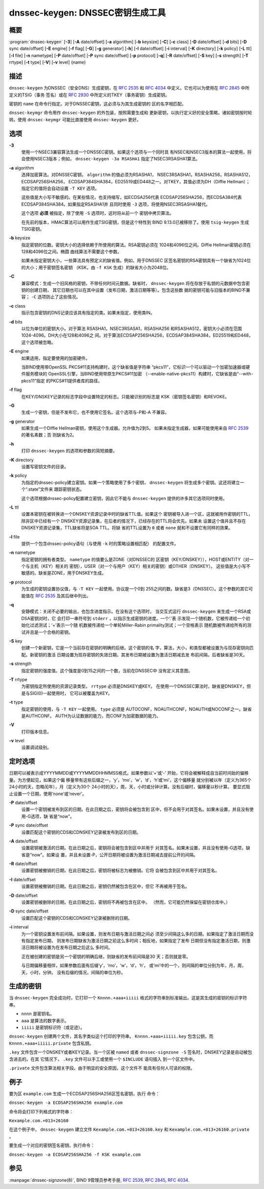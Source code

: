 .. 
   Copyright (C) Internet Systems Consortium, Inc. ("ISC")
   
   This Source Code Form is subject to the terms of the Mozilla Public
   License, v. 2.0. If a copy of the MPL was not distributed with this
   file, You can obtain one at http://mozilla.org/MPL/2.0/.
   
   See the COPYRIGHT file distributed with this work for additional
   information regarding copyright ownership.

..
   Copyright (C) Internet Systems Consortium, Inc. ("ISC")

   This Source Code Form is subject to the terms of the Mozilla Public
   License, v. 2.0. If a copy of the MPL was not distributed with this
   file, You can obtain one at http://mozilla.org/MPL/2.0/.

   See the COPYRIGHT file distributed with this work for additional
   information regarding copyright ownership.


.. highlight: console

.. _man_dnssec-keygen:

dnssec-keygen: DNSSEC密钥生成工具
-----------------------------------------

概要
~~~~~~~~

:program:`dnssec-keygen` [**-3**] [**-A** date/offset] [**-a** algorithm] [**-b** keysize] [**-C**] [**-c** class] [**-D** date/offset] [**-d** bits] [**-D** sync date/offset] [**-E** engine] [**-f** flag] [**-G**] [**-g** generator] [**-h**] [**-I** date/offset] [**-i** interval] [**-K** directory] [**-k** policy] [**-L** ttl] [**-l** file] [**-n** nametype] [**-P** date/offset] [**-P** sync date/offset] [**-p** protocol] [**-q**] [**-R** date/offset] [**-S** key] [**-s** strength] [**-T** rrtype] [**-t** type] [**-V**] [**-v** level] {name}

描述
~~~~~~~~~~~

``dnssec-keygen`` 为DNSSEC（安全DNS）生成密钥，在 :rfc:`2535` 和
:rfc:`4034` 中定义。它也可以为使用在 :rfc:`2845` 中所定义的TSIG（事务
签名）或在 :rfc:`2930` 中所定义的TKEY（事务密钥）生成密钥。

密钥的 ``name`` 在命令行指定。对于DNSSEC密钥，这必须与为其生成密钥的
区的名字相匹配。

``dnssec-keymgr`` 命令用作 ``dnssec-keygen`` 的外包装，按照需要生成和
更新密钥，以执行定义好的安全策略，诸如密钥按时轮转。使用
``dnssec-keymgr`` 可能比直接使用 ``dnssec-keygen`` 更好。

选项
~~~~~~~

**-3**
   使用一个NSEC3兼容算法生成一个DNSSEC密钥。如果这个选项与一个同时具
   有NSEC和NSEC3版本的算法一起使用，将会使用NSEC3版本；例如，
   ``dnssec-keygen -3a RSASHA1`` 指定了NSEC3RSASHA1算法。

**-a** algorithm
   选择加密算法。对DNSSEC密钥， ``algorithm`` 的值必须为RSASHA1，
   NSEC3RSASHA1，RSASHA256，RSASHA512，ECDSAP256SHA256，
   ECDSAP384SHA384，ED25519或ED448之一。对TKEY，其值必须为DH（Diffie
   Hellman）；指定它的值将会自动设置 ``-T KEY`` 选项。

   这些值是大小写不敏感的。在某些情况，也支持缩写，如ECDSA256代表
   ECDSAP256SHA256，而ECDSA384代表ECDSAP384SHA384。如果指定RSASHA1并
   且同时使用 ``-3`` 选项，将使用NSEC3RSASHA1替代。

   这个选项 **必须** 被指定，除了使用 ``-S`` 选项时，这时将从前一个
   密钥中拷贝算法。

   在先前的版本，HMAC算法可以用作生成TSIG密钥，但是这个特性到
   BIND 9.13.0已被移除了。使用 ``tsig-keygen`` 生成TSIG密钥。

**-b** keysize
   指定密钥的位数。密钥大小的选择依赖于所使用的算法。RSA密钥必须在
   1024和4096位之间。Diffie Hellman密钥必须在128和4096位之间。椭圆
   曲线算法不需要这个参数。

   如果未指定密钥大小，一些算法具有预定义的缺省值。例如，用于DNSSEC
   区签名密钥的RSA密钥具有一个缺省为1024位的大小；用于密钥签名密钥
   （KSK，由 ``-f KSK`` 生成）的缺省大小为2048位。

**-C**
   兼容模式：生成一个旧风格的密钥，不带任何时间元数据。缺省时，
   ``dnssec-keygen`` 将在存放于私钥的元数据中包含密钥的创建日期，
   其它日期也可以在其中设置（发布日期，激活日期等等）。包含这些数
   据的密钥可能与旧版本的BIND不兼容； ``-C`` 选项防止了这些情况。

**-c** class
   指示包含密钥的DNS记录应该具有指定的类。如果未指定，使用类IN。

**-d** bits
   以位为单位的密钥大小。对于算法 RSASHA1，NSEC3RSASA1，RSASHA256
   和RSASHA512，密钥大小必须在范围 1024-4096。DH大小在128和4096之
   间。对于算法ECDSAP256SHA256，ECDSAP384SHA384，ED25519和ED448，
   这个选项被忽略。

**-E** engine
   如果适用，指定要使用的加密硬件。

   当BIND使用带OpenSSL PKCS#11支持构建时，这个缺省值是字符串
   “pkcs11”，它标识一个可以驱动一个加密加速器或硬件服务模块的
   OpenSSL引擎，当BIND使用带原生PKCS#11加密
   （--enable-native-pkcs11）构建时，它缺省是由“--with-pkcs11”指定
   的PKCS#11提供者库的路径。

**-f** flag
   在KEY/DNSKEY记录的标志字段中设置特定的标志。只能被识别的标志是
   KSK（密钥签名密钥）和REVOKE。

**-G**
   生成一个密钥，但是不发布它，也不使用它签名。这个选项与-P和-A
   不兼容。

**-g** generator
   如果生成一个Diffie Hellman密钥，使用这个生成器。允许值为2到5。
   如果未指定生成器，如果可能使用来自 :rfc:`2539` 的著名素数；否
   则缺省为2。

**-h**
   打印 ``dnssec-keygen`` 的选项和参数的简短摘要。

**-K** directory
   设置写密钥文件的目录。

**-k** policy
   为指定的dnssec-policy建立密钥。如果一个策略使用了多个密钥，
   ``dnssec-keygen`` 将生成多个密钥。这还将建立一个“.state”文件来
   跟踪密钥状态。

   这个选项根据dnssec-policy配置建立密钥，因此它不能与
   ``dnssec-keygen`` 提供的许多其它选项同时使用。

**-L** ttl
   设置本密钥在被转换进一个DNSKEY资源记录中时的缺省TTL值。如果这个
   密钥被导入进一个区，这就被用作密钥的TTL，除非区中已经有一个
   DNSKEY资源记录集，在后者的情况下，已经存在的TTL将会优先。如果未
   设置这个值并且不存在DNSKEY资源记录集，TTL缺省将是SOA TTL。将缺
   省的TTL设置为 ``0`` 或者 ``none`` 就和不设置它有同样的效果。

**-l** file
   提供一个包含dnssec-policy语句（与使用 ``-k`` 时的策略设置相匹配）
   的配置文件。

**-n** nametype
   指定密钥的拥有者类型。 ``nametype`` 的值要么是ZONE（对DNSSEC的
   区密钥（KEY/DNSKEY）），HOST或ENTITY（对一个与主机（KEY）相关的
   密钥），USER（对一个与用户（KEY）相关的密钥）或OTHER（DNSKEY）。
   这些值是大小写不敏感的。缺省是ZONE，用于DNSKEY生成。

**-p** protocol
   为生成的密钥设置协议值，与 ``-T KEY`` 一起使用。协议是一个0到
   255之间的数。缺省是3（DNSSEC）。这个参数的其它可能值在
   :rfc:`2535` 及其后继中列出。

**-q**
   安静模式：关闭不必要的输出，也包含进度指示。在没有这个选项时，
   当交互式运行 ``dnssec-keygen`` 来生成一个RSA或DSA密钥对时，它
   会打印一串符号到 ``stderr`` ，以指示生成密钥的进度。一个‘.’表
   示发现一个随机数，它被传递给一个初始化过滤测试；‘+’表示一个随
   机数被传递给一个单轮Miller-Rabin primality测试；一个空格表示
   随机数被传递给所有的测试并且是一个合格的密钥。

**-S** key
   创建一个新密钥，它是一个当前存在密钥的明确的后继。这个密钥的名
   字，算法，大小，和类型都被设置为与现存密钥向匹配。新密钥的激活
   日期设置为现存密钥的失效日期。其发布日期被设置为激活日期减去发
   布前间隔，后者缺省是30天。

**-s** strength
   指定密钥的强度值。这个强度是0到15之间的一个数，当前在DNSSEC中
   没有定义其意图。

**-T** rrtype
   为密钥指定所使用的资源记录类型。 ``rrtype`` 必须是DNSKEY或KEY。
   在使用一个DNSSEC算法时，缺省是DNSKEY，但是与SIG(0)一起使用时，
   它可以被覆盖为KEY。

**-t** type
   指定密钥的使用，与 ``-T KEY`` 一起使用。 ``type`` 必须是
   AUTOCONF，NOAUTHCONF，NOAUTH或NOCONF之一。缺省是AUTHCONF。
   AUTH为认证数据的能力，而CONF为加密数据的能力。

**-V**
   打印版本信息。

**-v** level
   设置调试级别。

定时选项
~~~~~~~~~~~~~~

日期可以被表示成YYYYMMDD或YYYYMMDDHHMMSS格式。如果参数以‘+’或‘-’
开始，它将会被解释成自当前时间始的偏移量。为方便起见，如果这个偏
移量带有这些后缀之一，‘y’，‘mo’，‘w’，‘d’，‘h’或‘mi’，这个偏移量
就分别被以年（定义为365个24小时的天，忽略闰年），月（定义为30个
24小时的天），周，天，小时或分钟计算。没有后缀时，偏移量以秒计算。
要显式阻止设置一个日期，使用‘none’或‘never’。

**-P** date/offset
   设置一个密钥被发布到区的日期。在此日期之后，密钥将会被包含到
   区中，但不会用于对其签名。如果未设置，并且没有使用-G选项，缺
   省是“now”。

**-P** sync date/offset
   设置匹配这个密钥的CDS和CDNSKEY记录被发布到区的日期。

**-A** date/offset
   设置密钥被激活的日期。在此日期之后，密钥将会被包含到区中并用于
   对其签名。如果未设置，并且没有使用-G选项，缺省是“now”。如果设
   置，并且未设置-P，公开日期将被设置为激活日期减去提前公开的间隔。

**-R** date/offset
   设置密钥被撤销的日期。在此日期之后，密钥将被标志为被撤销。它将
   会被包含到区中并用于对其签名。

**-I** date/offset
   设置密钥被撤销的日期。在此日期之后，密钥仍然被包含在区中，但它
   不再被用于签名。

**-D** date/offset
   设置密钥被删除的日期。在此日期之后，密钥将不再被包含在区中。
   （然而，它可能仍然保留在密钥仓库中。）

**-D** sync date/offset
   设置匹配这个密钥的CDS和CDNSKEY记录被删除的日期。

**-i** interval
   为一个密钥设置发布前间隔。如果设置，则发布日期与激活日期之间必
   须至少间隔这么多的日期。如果指定了激活日期而没有指定发布日期，
   则发布日期缺省为激活日期之前这么多时间；相反地，如果指定了发布
   日期但没有指定激活日期，则激活日期将被设置为在发布日期之后这么
   多时间。

   正在被创建的密钥是另一个密钥的明确后继，则缺省的发布前间隔是30
   天；否则就是零。

   与日期偏移量相伴，如果参数后面有后缀‘y’，‘mo’，‘w’，‘d’，‘h’，
   或‘mi’中的一个，则间隔的单位分别为年，月，周，天，小时，分钟。
   没有后缀的情况，间隔的单位为秒。

生成的密钥
~~~~~~~~~~~~~~

当 ``dnssec-keygen`` 完全成功时，它打印一个 ``Knnnn.+aaa+iiiii``
格式的字符串到标准输出。这是其生成的密钥的标识字符串。

-  ``nnnn`` 是密钥名。

-  ``aaa`` 是算法的数字表示。

-  ``iiiii`` 是密钥标识符（或足迹）。

``dnssec-keygen`` 创建两个文件，其名字类似这个打印的字符串。
``Knnnn.+aaa+iiiii.key`` 包含公钥，而 ``Knnnn.+aaa+iiiii.private``
包含私钥。

``.key`` 文件包含一个DNSKEY或者KEY记录。当一个区被 ``named`` 或者
``dnssec-signzone -S`` 签名时，DNSKEY记录是自动被包含进去的。在其
它情况下， ``.key`` 文件可以手工或使用一个 ``$INCLUDE`` 语句插入
到一个区文件中。

``.private`` 文件包含算法相关字段。由于明显的安全原因，这个文件不
能具有任何人可读的权限。

例子
~~~~~~~

要为区 ``example.com`` 生成一个ECDSAP256SHA256区签名密钥，执行
命令：

``dnssec-keygen -a ECDSAP256SHA256 example.com``

命令将会打印下列格式的字符串：

``Kexample.com.+013+26160``

在这个例子中， ``dnssec-keygen`` 建立文件
``Kexample.com.+013+26160.key`` 和
``Kexample.com.+013+26160.private`` 。

要生成一个对应的密钥签名密钥，执行命令：

``dnssec-keygen -a ECDSAP256SHA256 -f KSK example.com``

参见
~~~~~~~~

:manpage:`dnssec-signzone(8)`, BIND 9管理员参考手册, :rfc:`2539`,
:rfc:`2845`, :rfc:`4034`.
